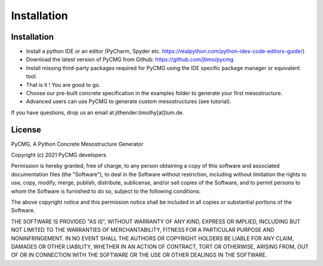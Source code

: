 Installation
************

------------
Installation
------------
- Install a python IDE or an editor (PyCharm, Spyder etc. https://realpython.com/python-ides-code-editors-guide/)
- Download the latest version of PyCMG from Github: https://github.com/jtimo/pycmg
- Install missing third-party packages required for PyCMG using the IDE specific package manager or equivalent tool.
- That is it ! You are good to go.
- Choose our pre-built concrete specification in the examples folder to generate your first mesostructure.
- Advanced users can use PyCMG to generate custom mesostructures (see tutorial).

If you have questions, drop us an email at jithender.timothy[at]tum.de.

--------------
License
--------------

PyCMG, A Python Concrete Mesostructure Generator

Copyright (c) 2021 PyCMG developers

Permission is hereby granted, free of charge, to any person obtaining a copy
of this software and associated documentation files (the "Software"), to deal
in the Software without restriction, including without limitation the rights
to use, copy, modify, merge, publish, distribute, sublicense, and/or sell
copies of the Software, and to permit persons to whom the Software is
furnished to do so, subject to the following conditions:

The above copyright notice and this permission notice shall be included in all
copies or substantial portions of the Software.

THE SOFTWARE IS PROVIDED "AS IS", WITHOUT WARRANTY OF ANY KIND, EXPRESS OR
IMPLIED, INCLUDING BUT NOT LIMITED TO THE WARRANTIES OF MERCHANTABILITY,
FITNESS FOR A PARTICULAR PURPOSE AND NONINFRINGEMENT. IN NO EVENT SHALL THE
AUTHORS OR COPYRIGHT HOLDERS BE LIABLE FOR ANY CLAIM, DAMAGES OR OTHER
LIABILITY, WHETHER IN AN ACTION OF CONTRACT, TORT OR OTHERWISE, ARISING FROM,
OUT OF OR IN CONNECTION WITH THE SOFTWARE OR THE USE OR OTHER DEALINGS IN THE
SOFTWARE.
